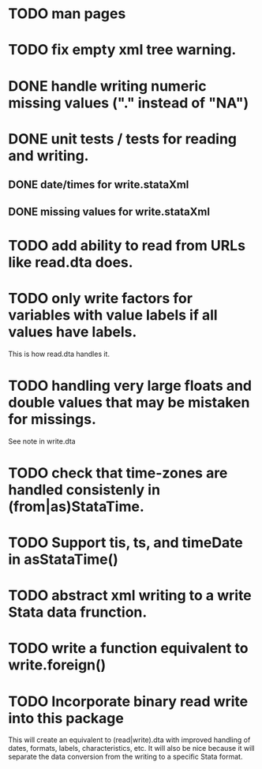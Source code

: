 * TODO man pages
* TODO fix empty xml tree warning.
* DONE handle writing numeric missing values ("." instead of "NA")
* DONE unit tests / tests for reading and writing. 
** DONE date/times for write.stataXml
** DONE missing values for write.stataXml
* TODO add ability to read from URLs like read.dta does.
* TODO only write factors for variables with value labels if all values have labels. 

This is how read.dta handles it.
* TODO handling very large floats and double values that may be mistaken for missings.

See note in write.dta

* TODO check that time-zones are handled consistenly in (from|as)StataTime.
* TODO Support tis, ts, and timeDate in asStataTime()
* TODO abstract xml writing to a write Stata data frunction.
* TODO write a function equivalent to write.foreign()
* TODO Incorporate binary read write into this package

This will create an equivalent to (read|write).dta with improved handling of dates, formats,
labels, characteristics, etc. It will also be nice because it will separate the data conversion
from the writing to a specific Stata format.
